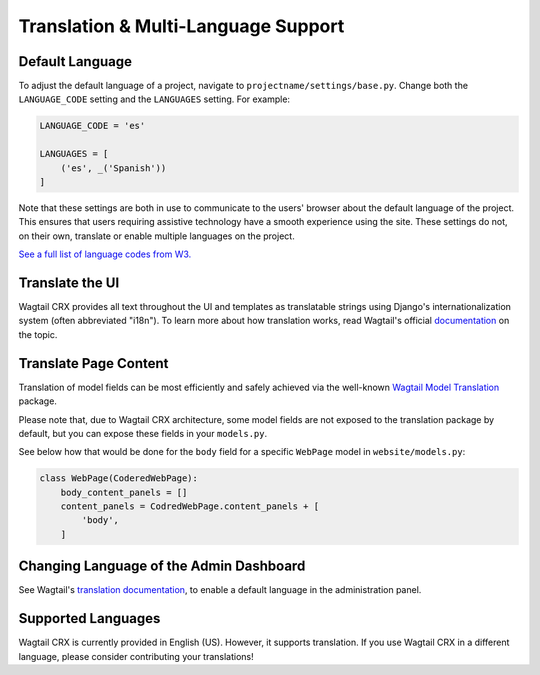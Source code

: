 Translation & Multi-Language Support
====================================


Default Language
----------------

To adjust the default language of a project, navigate to
``projectname/settings/base.py``. Change both the ``LANGUAGE_CODE`` setting and
the ``LANGUAGES`` setting. For example:

.. code-block:: python

    LANGUAGE_CODE = 'es'

    LANGUAGES = [
        ('es', _('Spanish'))
    ]

Note that these settings are both in use to communicate to the users' browser
about the default language of the project. This ensures that users requiring
assistive technology have a smooth experience using the site. These settings do
not, on their own, translate or enable multiple languages on the project.

`See a full list of language codes from W3.
<https://www.w3docs.com/learn-html/html-language-codes.html>`_


Translate the UI
----------------

Wagtail CRX provides all text throughout the UI and templates as translatable
strings using Django's internationalization system (often abbreviated "i18n").
To learn more about how translation works, read Wagtail's official `documentation
<http://docs.wagtail.io/en/latest/advanced_topics/i18n/>`_ on the topic.


Translate Page Content
----------------------

Translation of model fields can be most efficiently and safely achieved via the
well-known `Wagtail Model Translation <https://github.com/infoportugal/wagtail-modeltranslation>`_
package.

Please note that, due to Wagtail CRX architecture, some model fields are not exposed
to the translation package by default, but you can expose these fields in your ``models.py``.

See below how that would be done for the ``body`` field for a specific ``WebPage``
model in ``website/models.py``:

.. code-block:: python

    class WebPage(CoderedWebPage):
        body_content_panels = []
        content_panels = CodredWebPage.content_panels + [
            'body',
        ]


Changing Language of the Admin Dashboard
----------------------------------------

See Wagtail's `translation documentation <http://docs.wagtail.io/en/latest/advanced_topics/i18n/>`_,
to enable a default language in the administration panel.


Supported Languages
-------------------

Wagtail CRX is currently provided in English (US). However, it supports translation.
If you use Wagtail CRX in a different language, please consider contributing
your translations!
